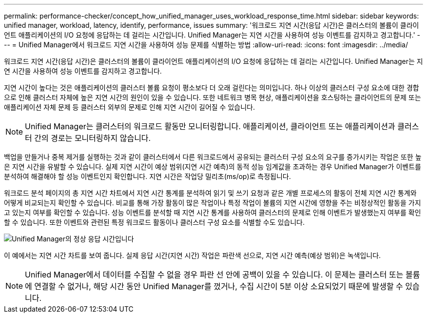 ---
permalink: performance-checker/concept_how_unified_manager_uses_workload_response_time.html 
sidebar: sidebar 
keywords: unified manager, workload, latency, identify, performance, issues 
summary: '워크로드 지연 시간(응답 시간)은 클러스터의 볼륨이 클라이언트 애플리케이션의 I/O 요청에 응답하는 데 걸리는 시간입니다. Unified Manager는 지연 시간을 사용하여 성능 이벤트를 감지하고 경고합니다.' 
---
= Unified Manager에서 워크로드 지연 시간을 사용하여 성능 문제를 식별하는 방법
:allow-uri-read: 
:icons: font
:imagesdir: ../media/


[role="lead"]
워크로드 지연 시간(응답 시간)은 클러스터의 볼륨이 클라이언트 애플리케이션의 I/O 요청에 응답하는 데 걸리는 시간입니다. Unified Manager는 지연 시간을 사용하여 성능 이벤트를 감지하고 경고합니다.

지연 시간이 높다는 것은 애플리케이션의 클러스터 볼륨 요청이 평소보다 더 오래 걸린다는 의미입니다. 하나 이상의 클러스터 구성 요소에 대한 경합으로 인해 클러스터 자체에 높은 지연 시간의 원인이 있을 수 있습니다. 또한 네트워크 병목 현상, 애플리케이션을 호스팅하는 클라이언트의 문제 또는 애플리케이션 자체 문제 등 클러스터 외부의 문제로 인해 지연 시간이 길어질 수 있습니다.

[NOTE]
====
Unified Manager는 클러스터의 워크로드 활동만 모니터링합니다. 애플리케이션, 클라이언트 또는 애플리케이션과 클러스터 간의 경로는 모니터링하지 않습니다.

====
백업을 만들거나 중복 제거를 실행하는 것과 같이 클러스터에서 다른 워크로드에서 공유되는 클러스터 구성 요소의 요구를 증가시키는 작업은 또한 높은 지연 시간을 유발할 수 있습니다. 실제 지연 시간이 예상 범위(지연 시간 예측)의 동적 성능 임계값을 초과하는 경우 Unified Manager가 이벤트를 분석하여 해결해야 할 성능 이벤트인지 확인합니다. 지연 시간은 작업당 밀리초(ms/op)로 측정됩니다.

워크로드 분석 페이지의 총 지연 시간 차트에서 지연 시간 통계를 분석하여 읽기 및 쓰기 요청과 같은 개별 프로세스의 활동이 전체 지연 시간 통계와 어떻게 비교되는지 확인할 수 있습니다. 비교를 통해 가장 활동이 많은 작업이나 특정 작업이 볼륨의 지연 시간에 영향을 주는 비정상적인 활동을 가지고 있는지 여부를 확인할 수 있습니다. 성능 이벤트를 분석할 때 지연 시간 통계를 사용하여 클러스터의 문제로 인해 이벤트가 발생했는지 여부를 확인할 수 있습니다. 또한 이벤트와 관련된 특정 워크로드 활동이나 클러스터 구성 요소를 식별할 수도 있습니다.

image::../media/opm_expected_range_and_rt_jpg.png[Unified Manager의 정상 응답 시간입니다]

이 예에서는 지연 시간 차트를 보여 줍니다. 실제 응답 시간(지연 시간) 작업은 파란색 선으로, 지연 시간 예측(예상 범위)은 녹색입니다.

[NOTE]
====
Unified Manager에서 데이터를 수집할 수 없을 경우 파란 선 안에 공백이 있을 수 있습니다. 이 문제는 클러스터 또는 볼륨에 연결할 수 없거나, 해당 시간 동안 Unified Manager를 껐거나, 수집 시간이 5분 이상 소요되었기 때문에 발생할 수 있습니다.

====